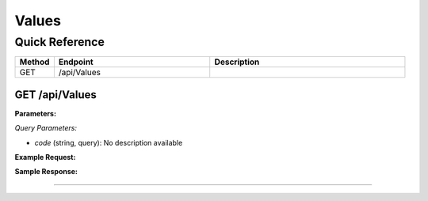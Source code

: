 Values
======

Quick Reference
---------------

.. list-table::
   :header-rows: 1
   :widths: 10 40 50

   * - Method
     - Endpoint
     - Description
   * - GET
     - /api/Values
     - 


.. _get-apivalues:

GET /api/Values
~~~~~~~~~~~~~~~

**Parameters:**

*Query Parameters:*

- `code` (string, query): No description available

**Example Request:**

.. tabs::

   .. tab:: Python

      .. code-block:: python

         from ABConnect import ABConnectAPI
         
         # Initialize the API client
         api = ABConnectAPI()
         
         # Make the API call
         response = api.raw.get(
             "/api/Values"
         
         )
         
         # Process the response
         print(response)

   .. tab:: CLI

      .. code-block:: bash

         ab api raw get /api/Values

   .. tab:: curl

      .. code-block:: bash

         curl -X GET \
           -H 'Authorization: Bearer YOUR_API_TOKEN' \
           'https://api.abconnect.co/api/Values'

**Sample Response:**

.. toggle::

   .. code-block:: json
      :linenos:

      []

----
